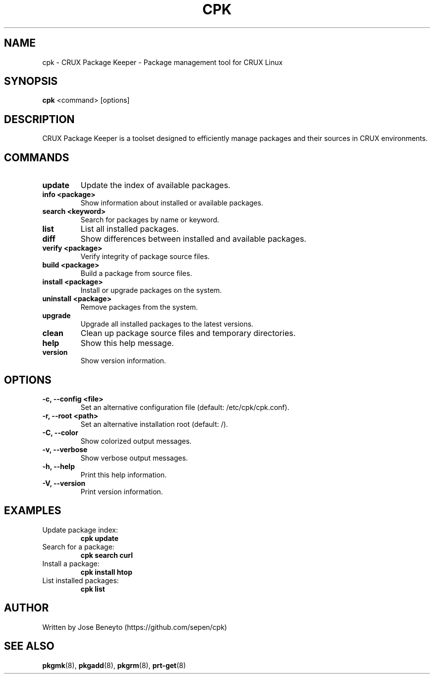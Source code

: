 .\" Manpage for cpk
.TH CPK 1 "September 2025" "cpk 0.1" "CRUX Package Keeper Manual"
.SH NAME
cpk \- CRUX Package Keeper - Package management tool for CRUX Linux
.SH SYNOPSIS
.B cpk
<command> [options]
.SH DESCRIPTION
CRUX Package Keeper is a toolset designed to efficiently manage packages and their sources in CRUX environments.

.SH COMMANDS
.TP
.B update
Update the index of available packages.
.TP
.B info <package>
Show information about installed or available packages.
.TP
.B search <keyword>
Search for packages by name or keyword.
.TP
.B list
List all installed packages.
.TP
.B diff
Show differences between installed and available packages.
.TP
.B verify <package>
Verify integrity of package source files.
.TP
.B build <package>
Build a package from source files.
.TP
.B install <package>
Install or upgrade packages on the system.
.TP
.B uninstall <package>
Remove packages from the system.
.TP
.B upgrade
Upgrade all installed packages to the latest versions.
.TP
.B clean
Clean up package source files and temporary directories.
.TP
.B help
Show this help message.
.TP
.B version
Show version information.

.SH OPTIONS
.TP
.B \-c, \-\-config <file>
Set an alternative configuration file (default: /etc/cpk/cpk.conf).
.TP
.B \-r, \-\-root <path>
Set an alternative installation root (default: /).
.TP
.B \-C, \-\-color
Show colorized output messages.
.TP
.B \-v, \-\-verbose
Show verbose output messages.
.TP
.B \-h, \-\-help
Print this help information.
.TP
.B \-V, \-\-version
Print version information.

.SH EXAMPLES
.TP
Update package index:
.B cpk update
.TP
Search for a package:
.B cpk search curl
.TP
Install a package:
.B cpk install htop
.TP
List installed packages:
.B cpk list

.SH AUTHOR
Written by Jose Beneyto (https://github.com/sepen/cpk)

.SH SEE ALSO
.BR pkgmk (8),
.BR pkgadd (8),
.BR pkgrm (8),
.BR prt-get (8)
